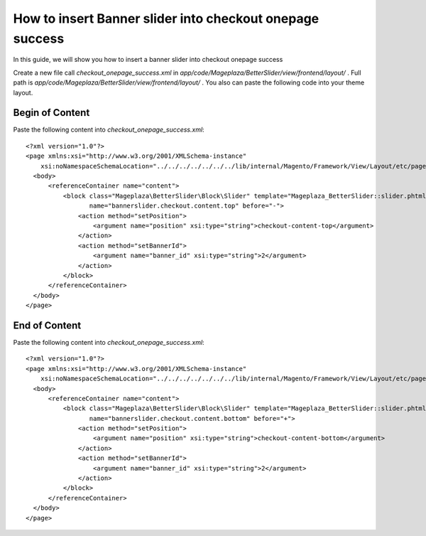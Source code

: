 How to insert Banner slider into checkout onepage success
=========================================================

In this guide, we will show you how to insert a banner slider into checkout onepage success

Create a new file call `checkout_onepage_success.xml` in `app/code/Mageplaza/BetterSlider/view/frontend/layout/` . Full path is `app/code/Mageplaza/BetterSlider/view/frontend/layout/` .
You also can paste the following code into your theme layout.



Begin of Content
-----------------------


Paste the following content into `checkout_onepage_success.xml`::

  <?xml version="1.0"?>
  <page xmlns:xsi="http://www.w3.org/2001/XMLSchema-instance"
      xsi:noNamespaceSchemaLocation="../../../../../../../lib/internal/Magento/Framework/View/Layout/etc/page_configuration.xsd">
    <body>
        <referenceContainer name="content">
            <block class="Mageplaza\BetterSlider\Block\Slider" template="Mageplaza_BetterSlider::slider.phtml"
                   name="bannerslider.checkout.content.top" before="-">
                <action method="setPosition">
                    <argument name="position" xsi:type="string">checkout-content-top</argument>
                </action>
                <action method="setBannerId">
                    <argument name="banner_id" xsi:type="string">2</argument>
                </action>
            </block>
        </referenceContainer>
    </body>
  </page>
  
  
End of Content
-----------------------


Paste the following content into `checkout_onepage_success.xml`::

  <?xml version="1.0"?>
  <page xmlns:xsi="http://www.w3.org/2001/XMLSchema-instance"
      xsi:noNamespaceSchemaLocation="../../../../../../../lib/internal/Magento/Framework/View/Layout/etc/page_configuration.xsd">
    <body>
        <referenceContainer name="content">
            <block class="Mageplaza\BetterSlider\Block\Slider" template="Mageplaza_BetterSlider::slider.phtml"
                   name="bannerslider.checkout.content.bottom" before="+">
                <action method="setPosition">
                    <argument name="position" xsi:type="string">checkout-content-bottom</argument>
                </action>
                <action method="setBannerId">
                    <argument name="banner_id" xsi:type="string">2</argument>
                </action>
            </block>
        </referenceContainer>
    </body>
  </page>
